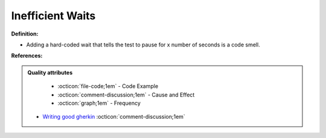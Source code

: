 Inefficient Waits
^^^^^
**Definition:**

* Adding a hard-coded wait that tells the test to pause for x number of seconds is a code smell.


**References:**

.. admonition:: Quality attributes

    * :octicon:`file-code;1em` -  Code Example
    * :octicon:`comment-discussion;1em` -  Cause and Effect
    * :octicon:`graph;1em` -  Frequency

 * `Writing good gherkin <https://techbeacon.com/app-dev-testing/7-ways-tidy-your-test-code>`_ :octicon:`comment-discussion;1em`

